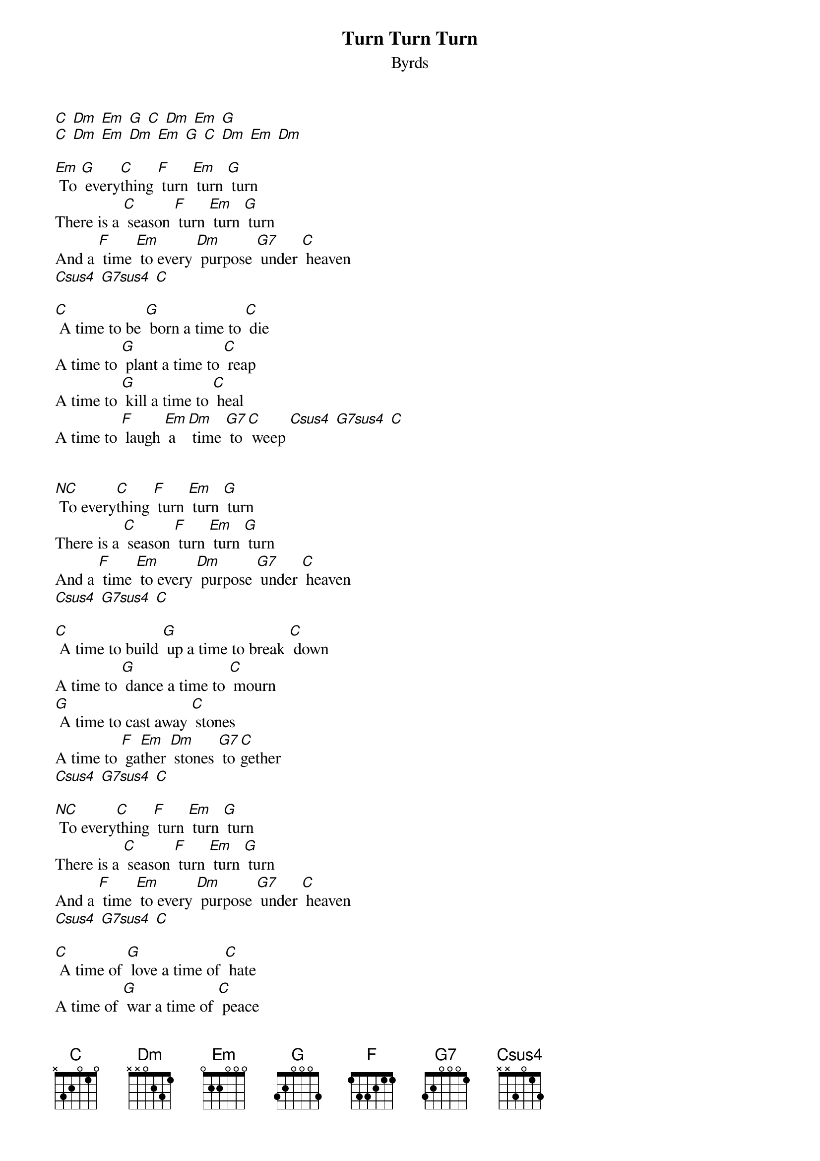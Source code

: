 {t: Turn Turn Turn }
{st:Byrds}

[C] [Dm] [Em] [G] [C] [Dm] [Em] [G]
[C] [Dm] [Em] [Dm] [Em] [G] [C] [Dm] [Em] [Dm]

[Em] To [G] every[C]thing [F] turn [Em] turn [G] turn
There is a [C] season [F] turn [Em] turn [G] turn
And a [F] time [Em] to every [Dm] purpose [G7] under [C] heaven
[Csus4] [G7sus4] [C]

[C] A time to be [G] born a time to [C] die
A time to [G] plant a time to [C] reap
A time to [G] kill a time to [C] heal
A time to [F] laugh [Em] a [Dm] time [G7] to [C] weep [Csus4] [G7sus4] [C]


[NC] To every[C]thing [F] turn [Em] turn [G] turn
There is a [C] season [F] turn [Em] turn [G] turn
And a [F] time [Em] to every [Dm] purpose [G7] under [C] heaven
[Csus4] [G7sus4] [C]

[C] A time to build [G] up a time to break [C] down
A time to [G] dance a time to [C] mourn
[G] A time to cast away [C] stones
A time to [F] ga[Em]ther [Dm] stones [G7] to[C]gether
[Csus4] [G7sus4] [C]

[NC] To every[C]thing [F] turn [Em] turn [G] turn
There is a [C] season [F] turn [Em] turn [G] turn
And a [F] time [Em] to every [Dm] purpose [G7] under [C] heaven
[Csus4] [G7sus4] [C]

[C] A time of [G] love a time of [C] hate
A time of [G] war a time of [C] peace
[G] A time you may em[C]brace
A time to [F] re[Em]frain [Dm] from [G7] emb[C]racing
[Csus4] [G7sus4] [C]

[NC] To every[C]thing [F] turn [Em] turn [G] turn
There is a [C] season [F] turn [Em] turn [G] turn
And a [F] time [Em] to every [Dm] purpose [G7] under [C] heaven
[Csus4] [G7sus4] [C]

[C] A time to [G] gain a time to [C] lose
A time to [G] rend a time to [C] sew
A time for [G] love a time for [C] hate
A time for [F] peace [Em] I [Dm] swear it's [G7] not too [C] late
[Csus4] [G7sus4] [C]

[NC] To every[C]thing [F] turn [Em] turn [G] turn
There is a [C] season [F] turn [Em] turn [G] turn
And a [F] time [Em] to every [Dm] purpose [G7] under [C] heaven
[Csus4] [G7sus4] [C]

[C] [Dm] [Em] [Dm] [Em] [G] [C] [Dm] [Em] [Dm] [Em] [G] [C]
[C] [Dm] [Em] [Dm] [Em] [G] [C] [Dm] [Em] [Dm] [Em] [G] [C]
